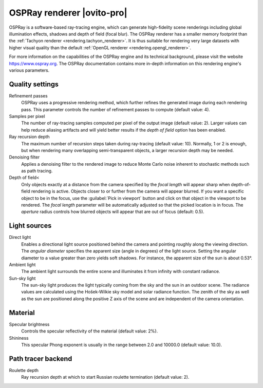 .. _rendering.ospray_renderer:

OSPRay renderer |ovito-pro|
===========================

.. image:: /images/rendering/ospray_renderer_panel.*
  :width: 30%
  :align: right

OSPRay is a software-based ray-tracing engine, which can generate high-fidelity scene renderings including
global illumination effects, shadows and depth of field (focal blur). The OSPRay renderer has a smaller memory footprint than
the :ref:`Tachyon renderer <rendering.tachyon_renderer>`. It is thus suitable for rendering very large datasets
with higher visual quality than the default :ref:`OpenGL renderer <rendering.opengl_renderer>`.

For more information on the capabilities of the OSPRay engine and its technical background,
please visit the website https://www.ospray.org.
The OSPRay documentation contains more in-depth information on this rendering engine's various parameters.

Quality settings
""""""""""""""""

Refinement passes
  OSPRay uses a progressive rendering method, which further refines the generated image during each rendering pass.
  This parameter controls the number of refinement passes to compute (default value: 4).

Samples per pixel
  The number of ray-tracing samples computed per pixel of the output image (default value: 2). 
  Larger values can help reduce aliasing artifacts and will yield better results if the *depth of field* 
  option has been enabled. 

Ray recursion depth
  The maximum number of recursion steps taken during ray-tracing (default value: 10). 
  Normally, 1 or 2 is enough, but when rendering many overlapping semi-transparent objects, a larger recursion depth may be needed.

Denoising filter
  Applies a denoising filter to the rendered image to reduce Monte Carlo noise inherent to stochastic  
  methods such as path tracing.

Depth of field<
  Only objects exactly at a distance from the camera specified by the *focal length* will appear sharp when depth-of-field rendering is active.
  Objects closer to or further from the camera will appear blurred. If you want a specific object to be in the focus, use the :guilabel:`Pick in viewport` button
  and click on that object in the viewport to be rendered. The *focal length* parameter will be automatically adjusted so that the picked location is in focus.
  The *aperture* radius controls how blurred objects will appear that are out of focus (default: 0.5).

Light sources
"""""""""""""

Direct light
  Enables a directional light source positioned behind the camera and pointing roughly along the viewing direction. 
  The *angular diameter* specifies the apparent size (angle in degrees) of the light source.
  Setting the angular diameter to a value greater than zero yields soft shadows. For instance, the apparent size 
  of the sun is about 0.53°.

Ambient light
  The ambient light surrounds the entire scene and illuminates it from infinity with constant radiance.

Sun-sky light
  The sun-sky light produces the light typically coming from the sky and the sun in an outdoor scene.
  The radiance values are calculated using the Hošek-Wilkie sky model and solar radiance function. 
  The zenith of the sky as well as the sun are positioned along the positive Z axis of the scene and are independent of the camera orientation.

Material
""""""""

Specular brightness
  Controls the specular reflectivity of the material (default value: 2%).

Shininess
  This specular Phong exponent is usually in the range between 2.0 and 10000.0 (default value: 10.0).

Path tracer backend
"""""""""""""""""""

Roulette depth
  Ray recursion depth at which to start Russian roulette termination (default value: 2).

.. seealso::

  :py:class:`~ovito.vis.OSPRayRenderer` (Python API)
